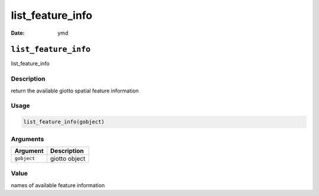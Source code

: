 =================
list_feature_info
=================

:Date: ymd

``list_feature_info``
=====================

list_feature_info

Description
-----------

return the available giotto spatial feature information

Usage
-----

.. code:: r

   list_feature_info(gobject)

Arguments
---------

=========== =============
Argument    Description
=========== =============
``gobject`` giotto object
=========== =============

Value
-----

names of available feature information
